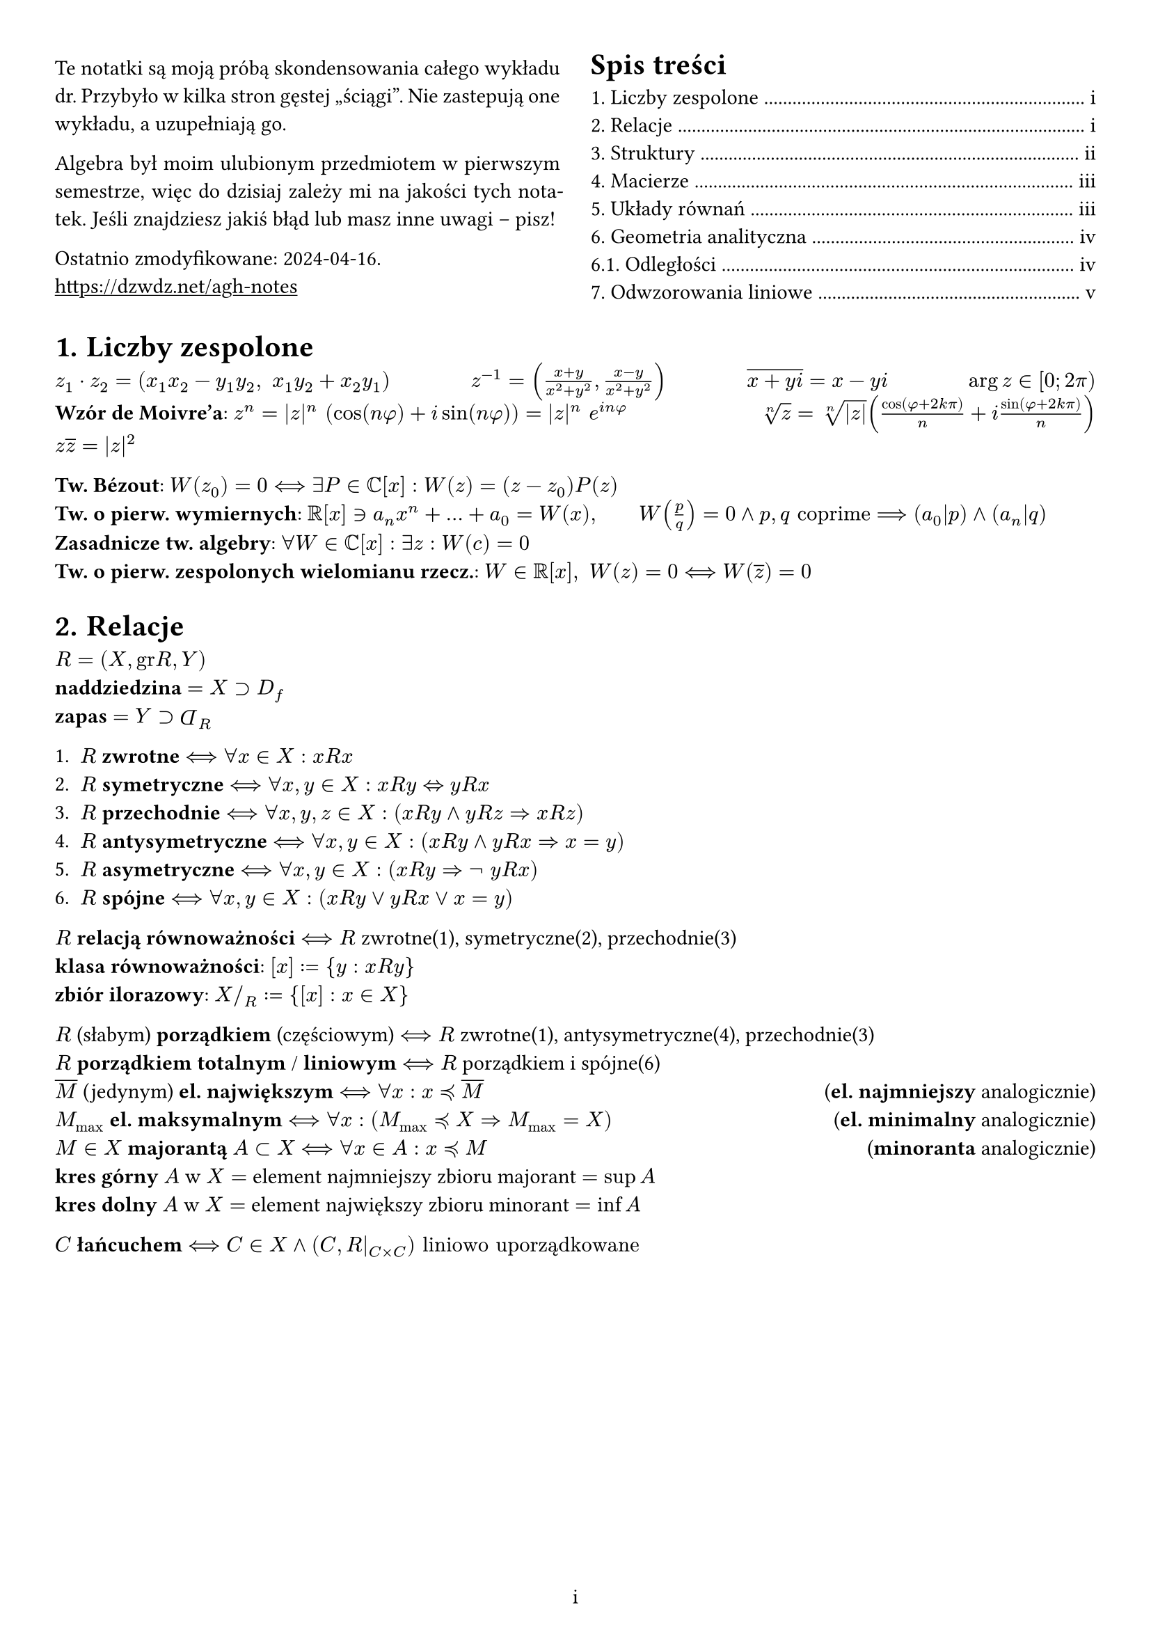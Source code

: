 #set page(margin: 1cm)
#set page(numbering: "i")
#set text(lang: "pl")
#set heading(numbering: "1.")
//#set text(font: "New Computer Modern")
#set grid(column-gutter: 16pt)
#show link: underline
#grid(
  columns: (1fr, 1fr),
  align: horizon,
  [
    #set par(justify: true)
    Te notatki są moją próbą skondensowania całego wykładu dr. Przybyło w kilka stron gęstej "ściągi".
    Nie zastepują one wykładu, a uzupełniają go.

    Algebra był moim ulubionym przedmiotem w pierwszym semestrze, więc do dzisiaj zależy mi na jakości tych notatek.
    Jeśli znajdziesz jakiś błąd lub masz inne uwagi -- pisz!

    Ostatnio zmodyfikowane: 2024-04-16. \
    #link("https://dzwdz.net/agh-notes")
  ],
  outline()
)

#let Dp = rotate(180deg, $D$)

= Liczby zespolone
$z_1 dot z_2 = (x_1 x_2 - y_1 y_2, space x_1 y_2 + x_2 y_1)$ #h(1fr)
$z^(-1) = ((x+y)/(x^2 + y^2), (x-y)/(x^2+y^2))$ #h(1fr)
$overline(x + y i) = x - y i$ #h(1fr)
$arg z in [0; 2pi)$ \
*Wzór de Moivre'a*: $z^n = |z|^n (cos(n phi) + i sin (n phi)) = |z|^n e^(i n phi)$ #h(1fr)
$root(n, z) = root(n, |z|)(cos(phi + 2k pi)/n + i sin(phi + 2k pi)/n)$ \
$z overline(z) = |z|^2$

*Tw. Bézout*: $W(z_0) = 0 <==> exists P in CC[x] : W(z)=(z-z_0)P(z)$ \
*Tw. o pierw. wymiernych*:
$RR[x] in.rev a_n x^n + ... + a_0 = W(x), wide
W(p/q) = 0 and p,q "coprime" ==> (a_0|p) and (a_n|q)$
*Zasadnicze tw. algebry*: $forall W in CC[x] : exists z : W(c) = 0$ \
*Tw. o pierw. zespolonych wielomianu rzecz.*: $W in RR[x], space W(z) = 0 <==> W(overline(z)) = 0$

= Relacje
$R = (X, "gr"R, Y)$ \
*naddziedzina* $= X supset D_f$ \
*zapas* $= Y supset Dp_R$

1. $R$ *zwrotne* $<==> forall x in X: x R x$
2. $R$ *symetryczne* $<==> forall x,y in X: x R y <=> y R x$
3. $R$ *przechodnie* $<==> forall x,y,z in X : (x R y and y R z => x R z)$
4. $R$ *antysymetryczne* $<==> forall x, y in X: (x R y and y R x => x = y)$
5. $R$ *asymetryczne* $<==> forall x, y in X : (x R y => not space y R x)$
6. $R$ *spójne* $<==> forall x, y in X : (x R y or y R x or x = y)$

$R$ *relacją równoważności* $<==> R$ zwrotne(1), symetryczne(2), przechodnie(3) \
*klasa równoważności*: $[x] := {y : x R y}$ \
*zbiór ilorazowy*: $X \/_R := {[x] : x in X}$

$R$ (słabym) *porządkiem* (częściowym) $<==> R$ zwrotne(1), antysymetryczne(4), przechodnie(3) \
$R$ *porządkiem totalnym* / *liniowym* $<==> R$ porządkiem i spójne(6) \
$overline(M)$ (jedynym) *el. największym* $<==> forall x : x lt.curly.eq overline(M)$ #h(1fr) (*el. najmniejszy* analogicznie)\
$M_max$ *el. maksymalnym* $<==> forall x : (M_max lt.curly.eq X => M_max = X)$ #h(1fr) (*el. minimalny* analogicznie)\
$M in X$ *majorantą* $A subset X$ $<==> forall x in A : x lt.eq.curly M$ #h(1fr) (*minoranta* analogicznie) \
*kres górny* $A$ w $X =$ element najmniejszy zbioru majorant $= sup A$ \
*kres dolny* $A$ w $X =$ element największy zbioru minorant $= inf A$

$C$ *łańcuchem* $<==> C in X and (C, R|_(C times C)) "liniowo uporządkowane"$

#pagebreak()

= Struktury
Dla $(X, circle)$:
0. $circle$ *wewnętrzne* $<==> forall x, y in X : x circle y in X$
1. $circle$ *łączne* $<==> forall x, y, z : (x circle y) circle z = x circle (y circle z)$
2. $circle$ *przemienne* $<==> forall x, y : x circle y = y circle x$
3. $e in X$ *el. neutralnym* $<==> forall x : e circle x = x = x circle e$
4. $x'$ *el. odwrotnym* $x$ $<==> x' circle x = e = x circle x'$
5. $*$ *rozdzielne* względem $plus.circle$ $<==> forall x,y,z : (x plus.circle y) * z = x * z plus.circle y * z$ i w drugą stronę

$(X, plus.circle)$ *grupą* $<==>$ $plus.circle$ wewnętrzne(0), łączne(1), $exists e$ (3), $forall x exists x'$ (4) \
$(X, plus.circle)$ *grupą abelową* $<==>$ $(X, plus.circle)$ grupą $and$ $plus.circle$ przemienne(2) \
W szczególności skoro $exists e$, $x != emptyset$.

$(X, plus.circle, *)$ *pierścieniem* $<==>$ $(X, plus.circle)$ grupą abelową $and (X, *)$ wewnętrzne(0), łączne(1), rozdzielne względem $plus.circle$ \
$(X, plus.circle, *)$ *pierścieniem przemiennym*  $<==> (X, *)$ przemienne \
*działanie addytywne*: $plus.circle$, el. neutralny to $bold(0)$ \
*działanie multiplykatywne*: $*$, el. neutralny, _jeśli istnieje_, to $bold(1)$.
Wtedy mamy *pierścień z jedynką*. \
$x, y$ *dzielnikami 0* $<==> x, y != bold(0) and x * y = bold(0)$ \
*pierścień całkowity*: z jedynką, bez dzielników zera \
$(K, plus.circle, *)$ *ciałem* $<==>$ pierścieniem całkowitym z el. odwrotnymi względem mnożenia \
$(K, plus.circle, *)$ *ciałem* $<==>$ $(K, plus.circle)$ grupą abelową $and$ $(K\\{0}, *)$ grupą $and$ $*$ rozdzielne względem $plus.circle$ \

$f$ *homo/*hyhy*/morfizmem grup*
$<==> forall a, b : f(a) + f(b) = f(a plus.circle b)$
#h(1fr) (nie musi być różnowartościowy!)\
$f$ *homomorfizmem pierścieni*
$<==> forall a, b : f(a) + f(b) = f(a plus.circle b) and f(a) * f(b) = f(a dot.circle b)$

$(V, K, +, *)$ *przestrzenią wektorową*:
- $(K, plus.circle, dot.circle)$ ciałem przemiennym, $(V, +)$ grupą abelową ($V != emptyset$)
- $forall u, v in V, alpha in K : a * (u + v) = a * u + a * v$
- $forall v in V, a, b in K : (a dot.circle b) * v = a * (b dot.circle v)
and (a plus.circle b) * v = a * v + b * v$
- $forall v in V: bold(1) * v = v$

$U subset V, space U != emptyset$ *podprzestrzenią* $<==> forall u, v in U, k in K: u+v in U and k * v in U$ \
Równoważna charakterystyka: $forall a, b in K, space u, v in U : a * u + b * v in U$ \
Uogólniona równoważna: $forall a_1, ..., a_n in K, v_1, ..., v_n in U : a_1 * v_1 + ... + a_n * v_n in U$ \
$dim U <= dim V, wide dim U = dim V => U=V$ \
$dim(U_1 + U_2) = dim U_1 + dim U_2 - dim U_1 sect dim U_2$ \
$U_1 + U_2 = U_1 plus.circle U_2 <==> U_1 sect U_2 = {overline(0)}$ \

$B$ *bazą* $V$ $<==>$ $B$ maks. zbiorem liniowo niezależnych wektorów $<==>$ $B$ min. zbiorem wektorów rozpinających $V$ \
*reper bazowy* $B = (e_1, e_2, ...)$: baza z ustalona kolejnością \
*współrzędne* wzgledem $B$: $[k_1, k_2, ...]_B = e_1k_1 + e_2k_2 + ...$

#pagebreak()
= Macierze
$A = [a_(i j)]_(m times n) =
mat(delim:"[",
  a_11, a_12, ..., a_(1n);
  a_21, a_22, ..., a_(2n);
  dots.v, dots.v, dots.down, dots.v;
  a_(m 1), a_(m 2), ..., a_(m n);
)_(m times n)$

$[a_(i j)]_(m times n) [b_(i j)]_(n times o) = [c_(i j)]_(m times o) wide
"gdzie" c_(i j) = sum_(k=1)^n a_(i k) b_(k j)$

$det A = sum_(sigma in S_n) epsilon(sigma) dot a_(1 sigma(1)) dot a_(2 sigma(2)) dot ... dot a_(n sigma(n)) wide$ gdzie $epsilon(sigma) =$ znak permutacji $sigma$ \
$det A = 0 <==$ wiersze/kolumny nie są liniowo niezależne \
pomnożenie jednego z wierszy przez $n$ mnoży wyznacznik przez $n$  $ wide => det n A = n^2 det A$ \
przestawienie wierszy/kolumn zmienia znak \
*Tw. Cauchy'ego*: $det(A B) = det A dot det B$

*Minor* stopnia $k$: wyznacznik dowolnej podmacierzy $k times k$ \
*Minor odpowiadający* $a_(i j)$ (w macierzy $A_(k times k)$) $= M_(i j) =$ wyznacznik po pozbyciu się wiersza/kolumny $a_(i j)$ \
*Dopełnienie algebraiczne* $a_(i j)$ $= A_(i j) = (-1)^(i+j) dot M_(i j)$ \
*Twierdzenie Laplace'a*: $forall j in [1,n] : det A = sum_(i=1)^n a_(i j) A_(i j)$

*Rząd macierzy* $= r(A) =$ maks. liczba liniowo niezależnych wierszy/kolumn $=$ maks. stopień minora niezerowego

*operacje elementarne*: zamiana, dodanie kombinacji liniowej, pomnożenie [wierszy/kolumn]

*macierz odwrotna*:
$A A^(-1) = A^(-1) A = I$,
$wide exists A^(-1) <==> det A != 0 <==> A$ *nieosobliwa* $<==> r(A_(n times n)) = n$ \
$det (A^(-1)) = (det A)^(-1), wide (A^T)^(-1) = (A^(-1))^T, wide (A B)^(-1) = B^(-1) A^(-1)$ \
$A^(-1) = (det A)^(-1) (A^D)^T, wide$ gdzie $A^D = [A_(i j)] =$ *macierz dopełnień algebraicznych*

= Układy równań
$A_(m times n) = $ macierz współczynników/główna #h(1fr)
$B_(m times 1) =$ macierz wyrazów wolnych #h(1fr)
$[A|B] =$ macierz uzupełniona \
$A dot X_(m times 1) = B$ \
*układ jednorodny* $<==> B = overline(0)$ \
*układ oznaczony* $<==>$ dokładnie jedno rozwiązanie \
*układ nieoznaczony* $<==>$ więcej rozwiązań \
*układ sprzeczny* $<==>$ bez rozwiązań \

*układ kwadratowy* $<==> m=n <==> A$ kwadratowe \
$wide$*układ Cramera* $<==> m=n and det A != 0 ==>$
  dokładnie jedno rozwiązanie, $x_j = (det A)^(-1) dot D_x_j$ \
$wide det A = 0 and exists j : D_x_j != 0 <==>$ sprzeczny \
$wide det A = 0 and forall j : D_x_j = 0 <==>$ nieoznaczony $or$ sprzeczny \

*Tw. Kroneckera-Capellego*: układ ma rozwiązanie $<==> r(A) = r([A|B])$ \
$wide r(A) = r([A|B]) = n <==>$ układ oznaczony

#pagebreak()

= Geometria analityczna
$P = (x,y,z), space arrow(v) = [x,y,z]$

*iloczyn skalarny* (dot product): $u dot v := sum u_i v_i = ||u|| dot ||v|| cos angle.spheric(u, v) in RR$ \
$||v|| = sqrt(v dot v), wide forall u, v : |u dot v| <= ||u||dot||v||$

*kąt między wektorami*:
$angle.spheric(u, v) in [0; pi/*)*/], space cos angle.spheric(u, v) = (u dot v)/(||u|| dot ||v||)$ \
*prostopadłe*: $angle.spheric(u,v) = pi/2 <=> u perp v <=> u dot v = 0$ \
*równoległe*: $angle.spheric(u,v) = 0 <=> u || v <=> u, v "liniowo niezależne"$

// na prawo od definicji iloczynu
#place(right,
$ u times v = mat(delim: "|",
  arrow(i), arrow(j), arrow(k);
  thin u_1, thin u_2, thin u_3;
  v_1, v_2, v_3
) $
)

*iloczyn wektorowy*: $times : (arrow(E_3))^2 in.rev (u,v) -> u times v in arrow(E_3)$ \
$||u times v|| = ||u||dot||v|| sin angle.spheric(u, v) wide (therefore u || v => u times v = overline(0))$ \
$||u times v|| =$ *pole równoległoboku* rozpiętego przez $u, v$

// na prawo od definicji iloczynu
#place(right,
$ (u times v) dot w = mat(delim: "|",
  u_1, u_2, u_3;
  v_1, v_2, v_3;
  w_1, w_2, w_3;
) $
)

*iloczyn mieszany*: $(u times v) dot w, wide u,v,w in arrow(E_3)$ \
*objętość równoległościanu* rozpiętego przez $u,v$ $= (u times v) dot w$ \
.

*płaszczyzna* $pi$, $space P_0 = (x_0, y_0, z_0) in pi, space n = [A, B, C] perp pi, space n != overline(0)$ \
równanie *normalne*: $0 = arrow(P_0 P) dot n = A(x - x_0) + B(x - x_0) + C(z - z_0)$ \
równanie *ogólne*: $A x + B y + C z + D = 0, wide D = -A x_0 - B y_0 - Z z_0$ \
równanie *parametryczne*: $(x,y,z)=P_0 + t u + s v wide t,s in RR wide u, v || pi, space not(u || v)$ \
równanie *odcinkowe*: $x/a + y/b + z/c = 1$ *TODO* co? \

// odległość punktu $Q = (x, y, z)$: $abs(A x + B x + C x + D)/sqrt(A^2 + B^2 + C^2)$ #h(1fr) liczymy "błąd" równania ogólnego \

// odległość płaszczyzn $pi_1 || pi_2$: $d(pi_1, pi_2) = d(pi, P_2) = abs(A x_2 + B y_2 + C z_2 + D_1) / sqrt(A^2 + B^2 + C^2) = abs(D_1 - D_2) / sqrt(...)$

*prosta* $l$, $space P_0 = (x_0, y_0, z_0) in l, space v = [a,b,c] || l, space v != overline(0)$ \
równanie *parametryczne*: $P=P_0+ t v wide t in RR$ \
równanie *kierunkowe*: $(x-x_0)/a = (y-y_0)/b = (z-z_0)/c$ \
równanie *krawędziowe*: dwa równania ogólne $pi_1, pi_2$, gdzie $l in pi_1, pi_2 and not (pi_1 || pi_2)$

// odległość punktu $Q$: $(||arrow(P_0P) times v||)/(||v||)$

// odległość prostych $l_1, l_2$: $abs((v_1 times v_2) dot arrow(P_1 P_2))/(|| v_1 times v_2 ||)$

*Nierówność Cauchy'ego, Buniakowskiego, Schwarza*:
$|u dot v| <= ||u|| dot ||v||, wide |u dot v| = ||u|| dot ||v|| <==> u || v$

== Odległości
$
d(pi, (x,y,z)) &= abs(A x + B x + C x + D)/sqrt(A^2 + B^2 + C^2) wide "(liczymy \"błąd\" równania ogólnego)"\

pi_1 || pi_2 => space d(pi_1, pi_2) = d(pi, P_2) &= abs(A x_2 + B y_2 + C z_2 + D_1) / sqrt(A^2 + B^2 + C^2) = abs(D_1 - D_2) / sqrt(...) \

d(P, l) &= (||arrow(P_0P) times v||)/(||v||) \

d(l_1, l_2) &= abs((v_1 times v_2) dot arrow(P_1 P_2))/(|| v_1 times v_2 ||) \
$




#pagebreak()
= Odwzorowania liniowe
Niech $V, W$ będą przestrzeniami wektorowymi nad ciałem $K$. \
$f : V -> W$ *odzworowaniem liniowym* $<==> forall u,v : f(u+v)=f(u)+f(v) and forall v, alpha : f(alpha v) = alpha f(v)$


*jądro* $f = "Ker"f := {v in V : f(v) = 0} wide wide thin thin = f^(-1){overline(0)_W}$ \
*obraz* $f = "Im"f := {w in W: exists v :f(v) = w} wide = f(V)$ \
$dim V = dim "Ker"f + dim "Im"f$ \
*rząd odwzorowania* $= r(f) = dim "Im"f$

$f$ *monomorfizmem* $<==>$ różnowartościowe $<==>$ injektywne \
$f$ *epimorfizmem*  $<==>$ surjektywne $<==> "Im"f = W$ \
$f$ *izomorfizmem*  $<==>$ bijektywne \
$f$ *endomorfizmem* $<==> V = W$ \
$f$ *automorfizmem* $<==>$ endomorfizmem bijektywnym \
$f$ *formą liniową* $<==>$ W = K #h(1fr) np. $f:RR^3->RR, f(x,y,z)=2x+y$

$V, W$ *izomorficzne* $<==> V thin ~ thin W <==> exists$ izomorfizm $V -> W$ \
$f: V->W$ izomorfizmem $<==> f^(-1) : W->V$ izomorfizmem \
$V thin~thin W <==> space (dim V = dim W < infinity) space and space$ $(V,W$ są nad tym samym ciałem$)$

$f$ endomorfizmem $and M_f (B_1, B_2)$ nieosobliwe $<==>$ $f$ automorfizmem (izomorfizmem)

$P_(B -> B') = M_id_V (B', B)$

*Tw. o zmianie macierzy odwzorowania przy zmianie baz*: \
$wide M_f (B'_V, B'_W) = P_(B'_W -> B_W) dot M_f (B_V, B_W) dot P_(B_V -> B'_V)$

#linebreak()

Niech $A = M_f (B)$, w dowolnej bazie $B$, a $f$ będzie endomorfizmem. \
$lambda in K$ *wartością własną* $f$
$<==>$ $exists v in V \\ {overline(0)}: f(v) = lambda v$
$<==>$ $det(A - lambda I) = 0$ \
*wielomian charakterystyczny* $f$: $Delta(lambda) := det(A - lambda I) = (-lambda)^n + ... + det A$ \
$v = [a_1, ...]_B != overline(0)$ *wektorem własnym* odpowiadającym $lambda$
$<==>$ $f(v) = lambda v$
$<==>$ $(A - lambda I) mat(delim:"[",a_1;...;a_n) = overline(0)$ \
$V_lambda = {v in V : f(v) = lambda v}$ jest podprzestrzenią wektorową.

#pagebreak()
#set heading(bookmarked: false, outlined: false)
= Etc.

*injekcja*: funkcja różnowartościowa

*surjekcja*: funkcja "na" zbiór Y - przyjmuje wszystkie wartości ze zbioru Y

*izomorfizm*: homomorfizm bijektywny \
$h "monomorfizmem z" A "na" B "i bijekcją" => h "izomorfizmem"$

*automorfizm*: izomorfizm na siebie

*monomorfizm*: homomorfizm iniektywny

=== TODO
bardziej konsekwentne oznaczanie wektorów, potencjalnie funkcja jak na fiz
